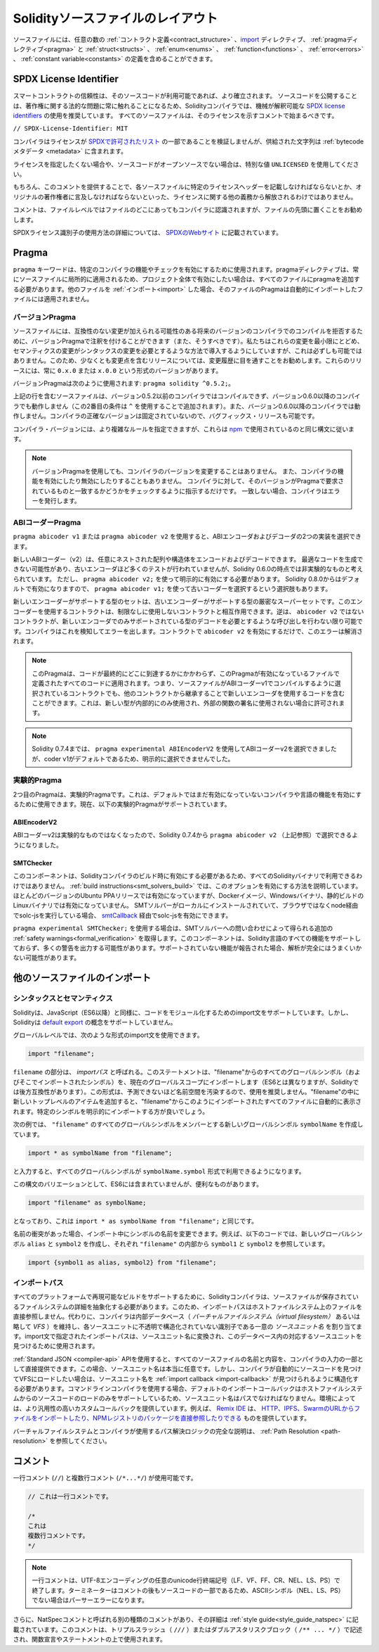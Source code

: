 ******************************************
Solidityソースファイルのレイアウト
******************************************

ソースファイルには、任意の数の :ref:`コントラクト定義<contract_structure>` 、import_ ディレクティブ、 :ref:`pragmaディレクティブ<pragma>` と :ref:`struct<structs>` 、 :ref:`enum<enums>` 、 :ref:`function<functions>` 、 :ref:`error<errors>` 、 :ref:`constant variable<constants>` の定義を含めることができます。

.. index:: ! license, spdx

SPDX License Identifier
=======================

スマートコントラクトの信頼性は、そのソースコードが利用可能であれば、より確立されます。
ソースコードを公開することは、著作権に関する法的な問題に常に触れることになるため、Solidityコンパイラでは、機械が解釈可能な `SPDX license identifiers <https://spdx.org>`_ の使用を推奨しています。
すべてのソースファイルは、そのライセンスを示すコメントで始まるべきです。

``// SPDX-License-Identifier: MIT``

コンパイラはライセンスが `SPDXで許可されたリスト <https://spdx.org/licenses/>`_ の一部であることを検証しませんが、供給された文字列は :ref:`bytecodeメタデータ <metadata>` に含まれます。

ライセンスを指定したくない場合や、ソースコードがオープンソースでない場合は、特別な値 ``UNLICENSED`` を使用してください。

もちろん、このコメントを提供することで、各ソースファイルに特定のライセンスヘッダーを記載しなければならないとか、オリジナルの著作権者に言及しなければならないといった、ライセンスに関する他の義務から解放されるわけではありません。

コメントは、ファイルレベルではファイルのどこにあってもコンパイラに認識されますが、ファイルの先頭に置くことをお勧めします。

.. More information about how to use SPDX license identifiers
.. can be found at the `SPDX website <https://spdx.org/ids-how>`_.

SPDXライセンス識別子の使用方法の詳細については、 `SPDXのWebサイト <https://spdx.org/ids-how>`_ に記載されています。

.. index:: ! pragma

.. _pragma:

Pragma
=======

``pragma`` キーワードは、特定のコンパイラの機能やチェックを有効にするために使用されます。pragmaディレクティブは、常にソースファイルに局所的に適用されるため、プロジェクト全体で有効にしたい場合は、すべてのファイルにpragmaを追加する必要があります。他のファイルを :ref:`インポート<import>` した場合、そのファイルのPragmaは自動的にインポートしたファイルには適用されません。

.. index:: ! pragma, version

.. _version_pragma:

バージョンPragma
--------------------

ソースファイルには、互換性のない変更が加えられる可能性のある将来のバージョンのコンパイラでのコンパイルを拒否するために、バージョンPragmaで注釈を付けることができます（また、そうすべきです）。私たちはこれらの変更を最小限にとどめ、セマンティクスの変更がシンタックスの変更を必要とするような方法で導入するようにしていますが、これは必ずしも可能ではありません。このため、少なくとも変更点を含むリリースについては、変更履歴に目を通すことをお勧めします。これらのリリースには、常に ``0.x.0`` または ``x.0.0`` という形式のバージョンがあります。

バージョンPragmaは次のように使用されます: ``pragma solidity ^0.5.2;``。

上記の行を含むソースファイルは、バージョン0.5.2以前のコンパイラではコンパイルできず、バージョン0.6.0以降のコンパイラでも動作しません（この2番目の条件は ``^`` を使用することで追加されます）。また、バージョン0.6.0以降のコンパイラでは動作しません。コンパイラの正確なバージョンは固定されていないので、バグフィックス・リリースも可能です。

コンパイラ・バージョンには、より複雑なルールを指定できますが、これらは `npm <https://docs.npmjs.com/cli/v6/using-npm/semver>`_ で使用されているのと同じ構文に従います。

.. note::

  バージョンPragmaを使用しても、コンパイラのバージョンを変更することはありません。
  また、コンパイラの機能を有効にしたり無効にしたりすることもありません。
  コンパイラに対して、そのバージョンがPragmaで要求されているものと一致するかどうかをチェックするように指示するだけです。
  一致しない場合、コンパイラはエラーを発行します。

ABIコーダーPragma
---------------------

``pragma abicoder v1`` または ``pragma abicoder v2`` を使用すると、ABIエンコーダおよびデコーダの2つの実装を選択できます。

新しいABIコーダー（v2）は、任意にネストされた配列や構造体をエンコードおよびデコードできます。
最適なコードを生成できない可能性があり、古いエンコーダほど多くのテストが行われていませんが、Solidity 0.6.0の時点では非実験的なものと考えられています。
ただし、 ``pragma abicoder v2;`` を使って明示的に有効にする必要があります。
Solidity 0.8.0からはデフォルトで有効になりますので、 ``pragma abicoder v1;`` を使って古いコーダーを選択するという選択肢もあります。

新しいエンコーダーがサポートする型のセットは、古いエンコーダーがサポートする型の厳密なスーパーセットです。このエンコーダーを使用するコントラクトは、制限なしに使用しないコントラクトと相互作用できます。逆は、 ``abicoder v2`` ではないコントラクトが、新しいエンコーダでのみサポートされている型のデコードを必要とするような呼び出しを行わない限り可能です。コンパイラはこれを検知してエラーを出します。コントラクトで ``abicoder v2`` を有効にするだけで、このエラーは解消されます。

.. note::

  このPragmaは、コードが最終的にどこに到達するかにかかわらず、このPragmaが有効になっているファイルで定義されたすべてのコードに適用されます。つまり、ソースファイルがABIコーダーv1でコンパイルするように選択されているコントラクトでも、他のコントラクトから継承することで新しいエンコーダを使用するコードを含むことができます。これは、新しい型が内部的にのみ使用され、外部の関数の署名に使用されない場合に許可されます。

.. note::

  Solidity 0.7.4までは、 ``pragma experimental ABIEncoderV2`` を使用してABIコーダーv2を選択できましたが、coder v1がデフォルトであるため、明示的に選択できませんでした。

.. index:: ! pragma, experimental

.. _experimental_pragma:

実験的Pragma
-------------------

2つ目のPragmaは、実験的Pragmaです。これは、デフォルトではまだ有効になっていないコンパイラや言語の機能を有効にするために使用できます。現在、以下の実験的Pragmaがサポートされています。

ABIEncoderV2
~~~~~~~~~~~~

ABIコーダーv2は実験的なものではなくなったので、Solidity 0.7.4から ``pragma abicoder v2`` （上記参照）で選択できるようになりました。

.. _smt_checker:

SMTChecker
~~~~~~~~~~

このコンポーネントは、Solidityコンパイラのビルド時に有効にする必要があるため、すべてのSolidityバイナリで利用できるわけではありません。
:ref:`build instructions<smt_solvers_build>` では、このオプションを有効にする方法を説明しています。
ほとんどのバージョンのUbuntu PPAリリースでは有効になっていますが、Dockerイメージ、Windowsバイナリ、静的ビルドのLinuxバイナリでは有効になっていません。
SMTソルバーがローカルにインストールされていて、ブラウザではなくnode経由でsolc-jsを実行している場合、 `smtCallback <https://github.com/ethereum/solc-js#example-usage-with-smtsolver-callback>`_ 経由でsolc-jsを有効にできます。

``pragma experimental SMTChecker;`` を使用する場合は、SMTソルバーへの問い合わせによって得られる追加の :ref:`safety warnings<formal_verification>` を取得します。このコンポーネントは、Solidity言語のすべての機能をサポートしておらず、多くの警告を出力する可能性があります。サポートされていない機能が報告された場合、解析が完全にはうまくいかない可能性があります。

.. index:: source file, ! import, module, source unit

.. _import:

他のソースファイルのインポート
===================================

シンタックスとセマンティクス
----------------------------------

Solidityは、JavaScript（ES6以降）と同様に、コードをモジュール化するためのimport文をサポートしています。しかし、Solidityは `default export <https://developer.mozilla.org/en-US/docs/web/javascript/reference/statements/export#Description>`_ の概念をサポートしていません。

グローバルレベルでは、次のような形式のimport文を使用できます。

.. code-block:: solidity

    import "filename";

``filename`` の部分は、 *importパス* と呼ばれる。このステートメントは、"filename"からのすべてのグローバルシンボル（およびそこでインポートされたシンボル）を、現在のグローバルスコープにインポートします（ES6とは異なりますが、Solidityでは後方互換性があります）。この形式は、予測できないほど名前空間を汚染するので、使用を推奨しません。"filename"の中に新しいトップレベルのアイテムを追加すると、"filename"からこのようにインポートされたすべてのファイルに自動的に表示されます。特定のシンボルを明示的にインポートする方が良いでしょう。

次の例では、 ``"filename"`` のすべてのグローバルシンボルをメンバーとする新しいグローバルシンボル ``symbolName`` を作成しています。

.. code-block:: solidity

    import * as symbolName from "filename";

と入力すると、すべてのグローバルシンボルが ``symbolName.symbol`` 形式で利用できるようになります。

この構文のバリエーションとして、ES6には含まれていませんが、便利なものがあります。

.. code-block:: solidity

  import "filename" as symbolName;

となっており、これは ``import * as symbolName from "filename";`` と同じです。

名前の衝突があった場合、インポート中にシンボルの名前を変更できます。例えば、以下のコードでは、新しいグローバルシンボル ``alias`` と ``symbol2`` を作成し、それぞれ ``"filename"`` の内部から ``symbol1`` と ``symbol2`` を参照しています。

.. code-block:: solidity

    import {symbol1 as alias, symbol2} from "filename";

.. index:: virtual filesystem, source unit name, import; path, filesystem path, import callback, Remix IDE

インポートパス
----------------

すべてのプラットフォームで再現可能なビルドをサポートするために、Solidityコンパイラは、ソースファイルが保存されているファイルシステムの詳細を抽象化する必要があります。このため、インポートパスはホストファイルシステム上のファイルを直接参照しません。代わりに、コンパイラは内部データベース（ *バーチャルファイルシステム（virtual filesystem）* あるいは略して *VFS* ）を維持し、各ソースユニットに不透明で構造化されていない識別子である一意の *ソースユニット名* を割り当てます。import文で指定されたインポートパスは、ソースユニット名に変換され、このデータベース内の対応するソースユニットを見つけるために使用されます。

:ref:`Standard JSON <compiler-api>`  APIを使用すると、すべてのソースファイルの名前と内容を、コンパイラの入力の一部として直接提供できます。この場合、ソースユニット名は本当に任意です。しかし、コンパイラが自動的にソースコードを見つけてVFSにロードしたい場合は、ソースユニット名を :ref:`import callback <import-callback>` が見つけられるように構造化する必要があります。コマンドラインコンパイラを使用する場合、デフォルトのインポートコールバックはホストファイルシステムからのソースコードのロードのみをサポートしているため、ソースユニット名はパスでなければなりません。環境によっては、より汎用性の高いカスタムコールバックを提供しています。例えば、 `Remix IDE <https://remix.ethereum.org/>`_ は、 `HTTP、IPFS、SwarmのURLからファイルをインポートしたり、NPMレジストリのパッケージを直接参照したりできる <https://remix-ide.readthedocs.io/en/latest/import.html>`_ ものを提供しています。

バーチャルファイルシステムとコンパイラが使用するパス解決ロジックの完全な説明は、 :ref:`Path Resolution <path-resolution>` を参照してください。

.. index:: ! comment, natspec

コメント
========

一行コメント (``//``) と複数行コメント (``/*...*/``) が使用可能です。

.. code-block:: solidity

    // これは一行コメントです。

    /*
    これは
    複数行コメントです。
    */

.. note::

  一行コメントは、UTF-8エンコーディングの任意のunicode行終端記号（LF、VF、FF、CR、NEL、LS、PS）で終了します。ターミネーターはコメントの後もソースコードの一部であるため、ASCIIシンボル（NEL、LS、PS）でない場合はパーサーエラーになります。

さらに、NatSpecコメントと呼ばれる別の種類のコメントがあり、その詳細は :ref:`style guide<style_guide_natspec>` に記載されています。このコメントは、トリプルスラッシュ（ ``///`` ）またはダブルアスタリスクブロック（ ``/** ... */`` ）で記述され、関数宣言やステートメントの上で使用されます。
